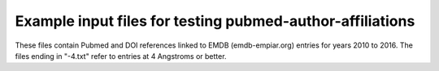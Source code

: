 ==========================================================
Example input files for testing pubmed-author-affiliations
==========================================================

These files contain Pubmed and DOI references linked to EMDB (emdb-empiar.org) entries for years 2010 to 2016. The
files ending in "-4.txt" refer to entries at 4 Angstroms or better.